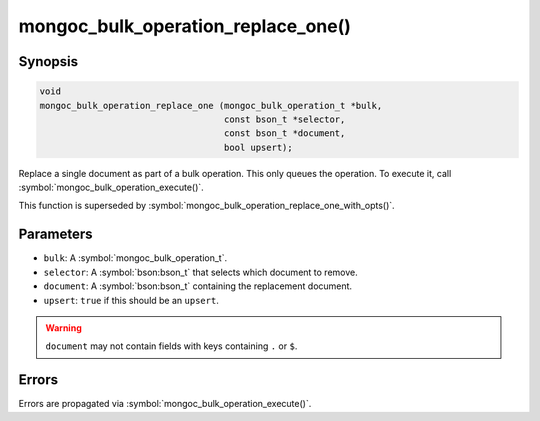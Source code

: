 .. _mongoc_bulk_operation_replace_one

mongoc_bulk_operation_replace_one()
===================================

Synopsis
--------

.. code-block:: c

  void
  mongoc_bulk_operation_replace_one (mongoc_bulk_operation_t *bulk,
                                     const bson_t *selector,
                                     const bson_t *document,
                                     bool upsert);

Replace a single document as part of a bulk operation. This only queues the operation. To execute it, call :symbol:`mongoc_bulk_operation_execute()`.

This function is superseded by :symbol:`mongoc_bulk_operation_replace_one_with_opts()`.

Parameters
----------

* ``bulk``: A :symbol:`mongoc_bulk_operation_t`.
* ``selector``: A :symbol:`bson:bson_t` that selects which document to remove.
* ``document``: A :symbol:`bson:bson_t` containing the replacement document.
* ``upsert``: ``true`` if this should be an ``upsert``.

.. warning::

  ``document`` may not contain fields with keys containing ``.`` or ``$``.

Errors
------

Errors are propagated via :symbol:`mongoc_bulk_operation_execute()`.

.. seealso::

  | :symbol:`mongoc_bulk_operation_replace_one_with_opts()`

